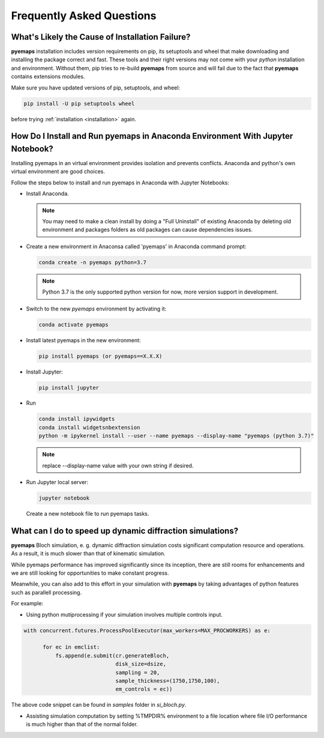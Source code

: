 
Frequently Asked Questions
==========================

What's Likely the Cause of Installation Failure?
------------------------------------------------

**pyemaps** installation includes version requirements on pip, 
its setuptools and wheel that make downloading and installing the package correct and fast. 
These tools and their right versions may not come with your *python* installation and environment. 
Without them, pip tries to re-build **pyemaps** from source and will fail due to the fact 
that **pyemaps** contains extensions modules. 

Make sure you have updated versions of pip, setuptools, and wheel:

.. code-block:: console
    
    pip install -U pip setuptools wheel 

before trying :ref:`installation <installation>` again.

How Do I Install and Run **pyemaps** in Anaconda Environment With Jupyter Notebook?
---------------------------------------------------------------------------------

Installing pyemaps in an virtual environment provides isolation and prevents conflicts.
Anaconda and python's own virtual environment are good choices.

Follow the steps below to install and run pyemaps in Anaconda with Jupyter Notebooks:

* Install Anaconda. 
  
  .. note::

    You may need to make a clean install by doing a "Full Uninstall" of existing Anaconda by 
    deleting old environment and packages folders as old packages can cause dependencies issues.

* Create a new environment in Anaconsa called 'pyemaps' in Anaconda command prompt:
  
  .. code-block:: console

    conda create -n pyemaps python=3.7

  .. note::
    
    Python 3.7 is the only supported python version for now, more version support in development.

* Switch to the new *pyemaps* environment by activating it:

  .. code-block:: console

    conda activate pyemaps
    
* Install latest pyemaps in the new environment:

  .. code-block:: console

    pip install pyemaps (or pyemaps==X.X.X)

* Install Jupyter:

  .. code-block:: console

    pip install jupyter

* Run 
    
  .. code-block:: console

    conda install ipywidgets
    conda install widgetsnbextension
    python -m ipykernel install --user --name pyemaps --display-name "pyemaps (python 3.7)"

  .. note::
    
    replace --display-name value with your own string if desired.

* Run Jupyter local server:
    
  .. code-block:: console
    
    jupyter notebook
    
  Create a new notebook file to run pyemaps tasks.

  
What can I do to speed up dynamic diffraction simulations?
---------------------------------------------------------

**pyemaps** Bloch simulation, e. g. dynamic diffraction simulation costs
significant computation resource and operations. As a result, it is much
slower than that of kinematic simulation. 

While pyemaps performance has improved significantly since its inception, 
there are still rooms for enhancements and we are still looking for 
opportunities to make constant progress.

Meanwhile, you can also add to this effort in your simulation with 
**pyemaps** by taking advantages of python features such as parallell 
processing. 

For example:

- Using python mutiprocessing if your simulation involves multiple controls input.

.. code-block:: python

  with concurrent.futures.ProcessPoolExecutor(max_workers=MAX_PROCWORKERS) as e:

        for ec in emclist:
            fs.append(e.submit(cr.generateBloch, 
                               disk_size=dsize, 
                               sampling = 20, 
                               sample_thickness=(1750,1750,100),
                               em_controls = ec))

The above code snippet can be found in *samples* folder in *si_bloch.py*.

- Assisting simulation computation by setting %TMPDIR% environment to a file location 
  where file I/O performance is much higher than that of the normal folder. 